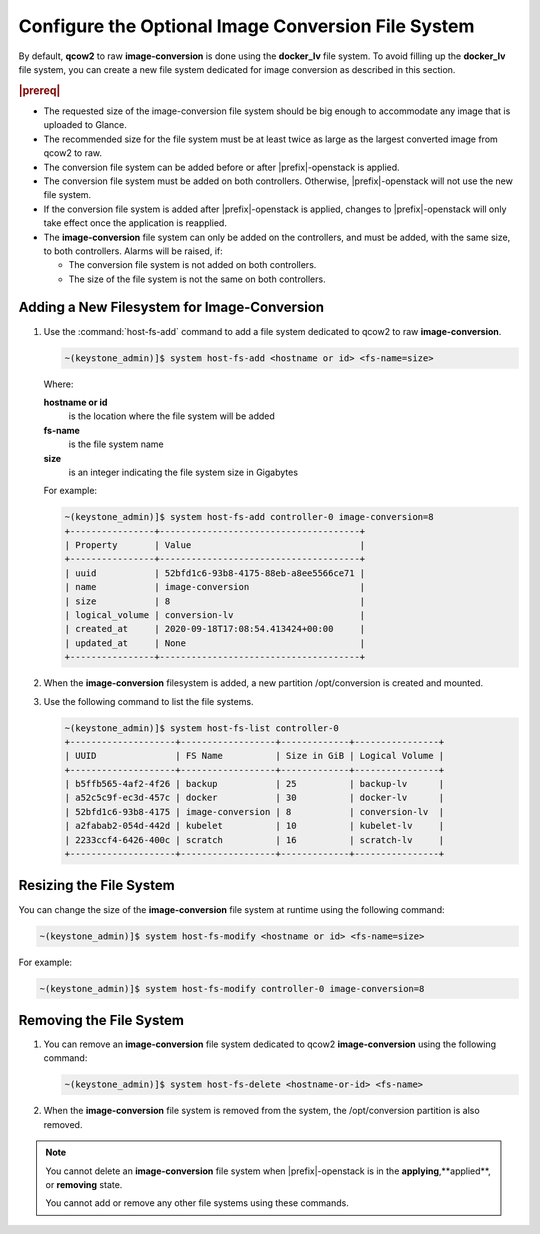 
.. ble1606166239734
.. _configure-an-optional-cinder-file-system:

===================================================
Configure the Optional Image Conversion File System
===================================================

By default, **qcow2** to raw **image-conversion** is done using the
**docker\_lv** file system. To avoid filling up the **docker\_lv** file system,
you can create a new file system dedicated for image conversion as described in
this section.


.. rubric:: |prereq|


.. _configure-an-optional-cinder-file-system-ul-sbz-3zn-tnb:


*   The requested size of the image-conversion file system should be big enough
    to accommodate any image that is uploaded to Glance.

*   The recommended size for the file system must be at least twice as large as
    the largest converted image from qcow2 to raw.

*   The conversion file system can be added before or after |prefix|-openstack
    is applied.

*   The conversion file system must be added on both controllers. Otherwise,
    |prefix|-openstack will not use the new file system.

*   If the conversion file system is added after |prefix|-openstack is applied,
    changes to |prefix|-openstack will only take effect once the application is
    reapplied.

*   The **image-conversion** file system can only be added on the controllers, and
    must be added, with the same size, to both controllers. Alarms will be raised,
    if:


    -   The conversion file system is not added on both controllers.

    -   The size of the file system is not the same on both controllers.



.. _configure-an-optional-cinder-file-system-section-uk1-rwn-tnb:

--------------------------------------------
Adding a New Filesystem for Image-Conversion
--------------------------------------------


.. _configure-an-optional-cinder-file-system-ol-zjs-1xn-tnb:

#.  Use the :command:`host-fs-add` command to add a file system dedicated to
    qcow2 to raw **image-conversion**.

    .. code-block:: none

        ~(keystone_admin)]$ system host-fs-add <hostname or id> <fs-name=size>

    Where:

    **hostname or id**
        is the location where the file system will be added

    **fs-name**
        is the file system name

    **size**
        is an integer indicating the file system size in Gigabytes

    For example:

    .. code-block:: none

        ~(keystone_admin)]$ system host-fs-add controller-0 image-conversion=8
        +----------------+--------------------------------------+
        | Property       | Value                                |
        +----------------+--------------------------------------+
        | uuid           | 52bfd1c6-93b8-4175-88eb-a8ee5566ce71 |
        | name           | image-conversion                     |
        | size           | 8                                    |
        | logical_volume | conversion-lv                        |
        | created_at     | 2020-09-18T17:08:54.413424+00:00     |
        | updated_at     | None                                 |
        +----------------+--------------------------------------+

#.  When the **image-conversion** filesystem is added, a new partition
    /opt/conversion is created and mounted.

#.  Use the following command to list the file systems.

    .. code-block:: none

        ~(keystone_admin)]$ system host-fs-list controller-0
        +--------------------+------------------+-------------+----------------+
        | UUID               | FS Name          | Size in GiB | Logical Volume |
        +--------------------+------------------+-------------+----------------+
        | b5ffb565-4af2-4f26 | backup           | 25          | backup-lv      |
        | a52c5c9f-ec3d-457c | docker           | 30          | docker-lv      |
        | 52bfd1c6-93b8-4175 | image-conversion | 8           | conversion-lv  |
        | a2fabab2-054d-442d | kubelet          | 10          | kubelet-lv     |
        | 2233ccf4-6426-400c | scratch          | 16          | scratch-lv     |
        +--------------------+------------------+-------------+----------------+



.. _configure-an-optional-cinder-file-system-section-txm-qzn-tnb:

------------------------
Resizing the File System
------------------------

You can change the size of the **image-conversion** file system at runtime
using the following command:

.. code-block:: none

    ~(keystone_admin)]$ system host-fs-modify <hostname or id> <fs-name=size>

For example:

.. code-block:: none

    ~(keystone_admin)]$ system host-fs-modify controller-0 image-conversion=8



.. _configure-an-optional-cinder-file-system-section-ubp-f14-tnb:

------------------------
Removing the File System
------------------------


.. _configure-an-optional-cinder-file-system-ol-nmb-pg4-tnb:

#.  You can remove an **image-conversion** file system dedicated to qcow2
    **image-conversion** using the following command:

    .. code-block:: none

        ~(keystone_admin)]$ system host-fs-delete <hostname-or-id> <fs-name>

#.  When the **image-conversion** file system is removed from the system, the
    /opt/conversion partition is also removed.


.. note::

    You cannot delete an **image-conversion** file system when
    |prefix|-openstack is in the **applying**,**applied**, or **removing**
    state.

    You cannot add or remove any other file systems using these commands.

